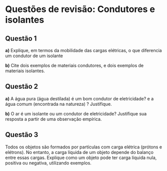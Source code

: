 * Questões de revisão: Condutores e isolantes

** Questão 1

*a)* Explique, em termos da mobilidade das cargas elétricas, o que
diferencia um condutor de um isolante

*b)* Cite dois exemplos de materiais condutores, e dois exemplos de
 materiais isolantes.

** Questão 2

*a)* A água pura (água destilada) é um bom condutor de eletricidade? e a
água comum (encontrada na natureza) ? Justifique.

*b)* O ar é um isolante ou um condutor de eletricidade? Justifique sua
 resposta a partir de uma observação empírica.

** Questão 3

Todos os objetos são formados por partículas com carga elétrica (prótons e elétrons). No entanto, a carga líquida de um objeto depende do balanço entre essas cargas. Explique como um objeto pode ter carga líquida nula, positiva ou negativa, utilizando exemplos.



 
